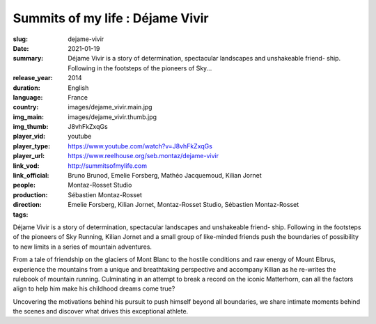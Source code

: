 Summits of my life : Déjame Vivir
#################################

:slug: dejame-vivir
:date: 2021-01-19
:summary: Déjame Vivir is a story of determination, spectacular landscapes and unshakeable friend- ship. Following in the footsteps of the pioneers of Sky...
:release_year: 2014
:duration: 
:language: English
:country: France
:img_main: images/dejame_vivir.main.jpg
:img_thumb: images/dejame_vivir.thumb.jpg
:player_vid: J8vhFkZxqGs
:player_type: youtube
:player_url: https://www.youtube.com/watch?v=J8vhFkZxqGs
:link_vod: https://www.reelhouse.org/seb.montaz/dejame-vivir
:link_official: http://summitsofmylife.com
:people: Bruno Brunod, Emelie Forsberg, Mathéo Jacquemoud, Kilian Jornet
:production: Montaz-Rosset Studio
:direction: Sébastien Montaz-Rosset
:tags: Emelie Forsberg, Kilian Jornet, Montaz-Rosset Studio, Sébastien Montaz-Rosset

Déjame Vivir is a story of determination, spectacular landscapes and unshakeable friend- ship. Following in the footsteps of the pioneers of Sky Running, Kilian Jornet and a small group of like-minded friends push the boundaries of possibility to new limits in a series of mountain adventures.

From a tale of friendship on the glaciers of Mont Blanc to the hostile conditions and
raw energy of Mount Elbrus, experience the mountains from a unique and breathtaking perspective and accompany Kilian as he re-writes the rulebook of mountain running. Culminating in an attempt to break a record on the iconic Matterhorn, can all the factors align to help him make his childhood dreams come true?

Uncovering the motivations behind his pursuit to push himself beyond all boundaries, we share intimate moments behind the scenes and discover what drives this exceptional athlete.
